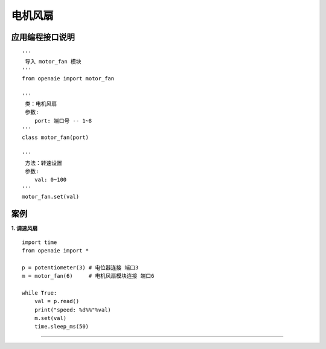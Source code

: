 电机风扇 
====================================================== 

.. figure:: motor_fan.png 
   :width: 260
   :align: center
   
应用编程接口说明
++++++++++++++++++++++++++++++++++++++++++++++++++++++

::

    '''
     导入 motor_fan 模块 
    '''
    from openaie import motor_fan

    '''
     类：电机风扇
     参数:
        port: 端口号 -- 1~8 
    '''
    class motor_fan(port)
    
    '''
     方法：转速设置 
     参数:
        val: 0~100
    '''
    motor_fan.set(val)

案例
++++++++++++++++++++++++++++++++++++++++++++++++++++++

**1. 调速风扇**
::
            
    import time 
    from openaie import *
        
    p = potentiometer(3) # 电位器连接 端口3   
    m = motor_fan(6)     # 电机风扇模块连接 端口6  

    while True:
        val = p.read()
        print("speed: %d%%"%val)
        m.set(val)
        time.sleep_ms(50)
        
------------------------------------------------------
